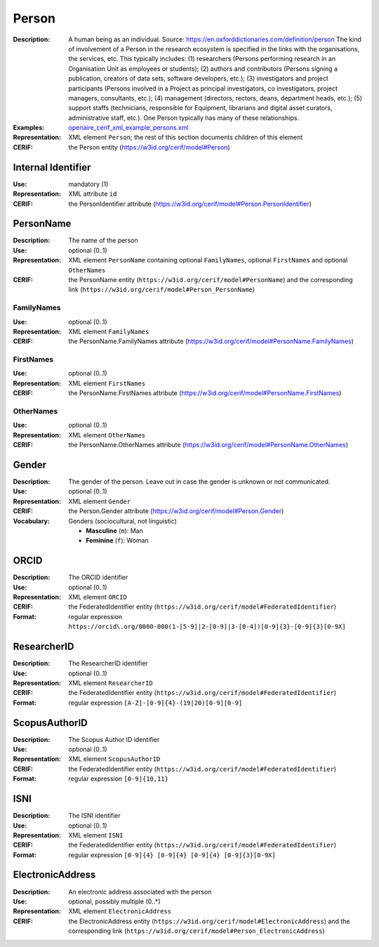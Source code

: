 .. _person:


Person
======
:Description: A human being as an individual. Source: https://en.oxforddictionaries.com/definition/person The kind of involvement of a Person in the research ecosystem is specified in the links with the organisations, the services, etc. This typically includes: (1) researchers (Persons performing research in an Organisation Unit as employees or students); (2) authors and contributors (Persons signing a publication, creators of data sets, software developers, etc.); (3) investigators and project participants (Persons involved in a Project as principal investigators, co investigators, project managers, consultants, etc.); (4) management (directors, rectors, deans, department heads, etc.); (5) support staffs (technicians, responsible for Equipment, librarians and digital asset curators, administrative staff, etc.). One Person typically has many of these relationships.
:Examples: `openaire_cerif_xml_example_persons.xml <https://github.com/openaire/guidelines-cris-managers/blob/master/samples/openaire_cerif_xml_example_persons.xml>`_
:Representation: XML element ``Person``; the rest of this section documents children of this element
:CERIF: the Person entity (`<https://w3id.org/cerif/model#Person>`_)


Internal Identifier
^^^^^^^^^^^^^^^^^^^
:Use: mandatory (1)
:Representation: XML attribute ``id``
:CERIF: the PersonIdentifier attribute (`<https://w3id.org/cerif/model#Person.PersonIdentifier>`_)


PersonName
^^^^^^^^^^
:Description: The name of the person
:Use: optional (0..1)
:Representation: XML element ``PersonName`` containing optional ``FamilyNames``, optional ``FirstNames`` and optional ``OtherNames``
:CERIF: the PersonName entity (``https://w3id.org/cerif/model#PersonName``) and the corresponding link (``https://w3id.org/cerif/model#Person_PersonName``)



FamilyNames
-----------
:Use: optional (0..1)
:Representation: XML element ``FamilyNames``
:CERIF: the PersonName.FamilyNames attribute (`<https://w3id.org/cerif/model#PersonName.FamilyNames>`_)



FirstNames
----------
:Use: optional (0..1)
:Representation: XML element ``FirstNames``
:CERIF: the PersonName.FirstNames attribute (`<https://w3id.org/cerif/model#PersonName.FirstNames>`_)



OtherNames
----------
:Use: optional (0..1)
:Representation: XML element ``OtherNames``
:CERIF: the PersonName.OtherNames attribute (`<https://w3id.org/cerif/model#PersonName.OtherNames>`_)



Gender
^^^^^^
:Description: The gender of the person. Leave out in case the gender is unknown or not communicated.
:Use: optional (0..1)
:Representation: XML element ``Gender``
:CERIF: the Person.Gender attribute (`<https://w3id.org/cerif/model#Person.Gender>`_)
:Vocabulary: Genders (sociocultural, not linguistic)

  * **Masculine** (``m``): Man
  * **Feminine** (``f``): Woman



ORCID
^^^^^
:Description: The ORCID identifier
:Use: optional (0..1)
:Representation: XML element ``ORCID``
:CERIF: the FederatedIdentifier entity (``https://w3id.org/cerif/model#FederatedIdentifier``)
:Format: regular expression ``https://orcid\.org/0000-000(1-[5-9]|2-[0-9]|3-[0-4])[0-9]{3}-[0-9]{3}[0-9X]``



ResearcherID
^^^^^^^^^^^^
:Description: The ResearcherID identifier
:Use: optional (0..1)
:Representation: XML element ``ResearcherID``
:CERIF: the FederatedIdentifier entity (``https://w3id.org/cerif/model#FederatedIdentifier``)
:Format: regular expression ``[A-Z]-[0-9]{4}-(19|20)[0-9][0-9]``



ScopusAuthorID
^^^^^^^^^^^^^^
:Description: The Scopus Author ID identifier
:Use: optional (0..1)
:Representation: XML element ``ScopusAuthorID``
:CERIF: the FederatedIdentifier entity (``https://w3id.org/cerif/model#FederatedIdentifier``)
:Format: regular expression ``[0-9]{10,11}``



ISNI
^^^^
:Description: The ISNI identifier
:Use: optional (0..1)
:Representation: XML element ``ISNI``
:CERIF: the FederatedIdentifier entity (``https://w3id.org/cerif/model#FederatedIdentifier``)
:Format: regular expression ``[0-9]{4} [0-9]{4} [0-9]{4} [0-9]{3}[0-9X]``



ElectronicAddress
^^^^^^^^^^^^^^^^^
:Description: An electronic address associated with the person
:Use: optional, possibly multiple (0..*)
:Representation: XML element ``ElectronicAddress``
:CERIF: the ElectronicAddress entity (``https://w3id.org/cerif/model#ElectronicAddress``) and the corresponding link (``https://w3id.org/cerif/model#Person_ElectronicAddress``)




